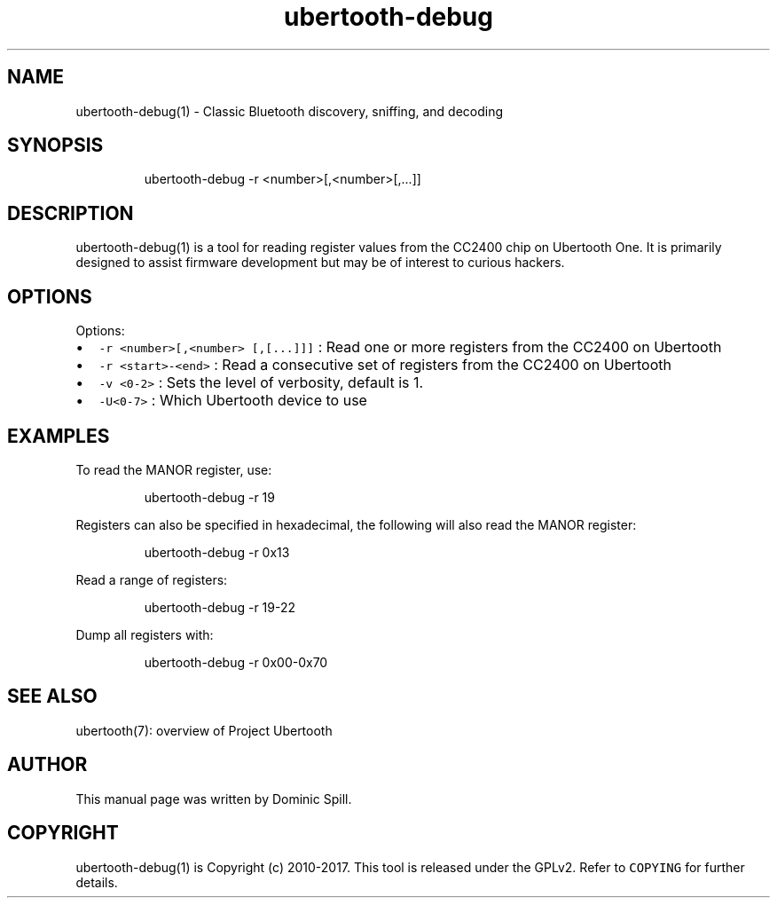 .TH ubertooth\-debug 1 "March 2017" "Project Ubertooth" "User Commands"
.SH NAME
.PP
ubertooth\-debug(1) \- Classic Bluetooth discovery, sniffing, and decoding

.SH SYNOPSIS
.PP
.RS

.nf
ubertooth\-debug \-r <number>[,<number>[,...]]

.fi
.RE

.SH DESCRIPTION
.PP
ubertooth\-debug(1) is a tool for reading register values from the CC2400 chip
on Ubertooth One. It is primarily designed to assist firmware development but
may be of interest to curious hackers.

.SH OPTIONS
.PP
Options:
.IP \(bu 2
\fB\fC\-r <number>[,<number> [,[...]]]\fR :
Read one or more registers from the CC2400 on Ubertooth
.IP \(bu 2
\fB\fC\-r <start>\-<end>\fR :
Read a consecutive set of registers from the CC2400 on Ubertooth
.IP \(bu 2
\fB\fC\-v <0\-2>\fR :
Sets the level of verbosity, default is 1.
.IP \(bu 2
\fB\fC\-U<0\-7>\fR :
Which Ubertooth device to use

.SH EXAMPLES
.PP
To read the MANOR register, use:

.PP
.RS

.nf
ubertooth\-debug \-r 19

.fi
.RE

.PP
Registers can also be specified in hexadecimal, the following will
also read the MANOR register:

.PP
.RS

.nf
ubertooth\-debug \-r 0x13

.fi
.RE

.PP
Read a range of registers:

.PP
.RS

.nf
ubertooth\-debug \-r 19\-22

.fi
.RE

.PP
Dump all registers with:

.PP
.RS

.nf
ubertooth\-debug \-r 0x00\-0x70

.fi
.RE

.SH SEE ALSO
.PP
ubertooth(7): overview of Project Ubertooth

.SH AUTHOR
.PP
This manual page was written by Dominic Spill.

.SH COPYRIGHT
.PP
ubertooth\-debug(1) is Copyright (c) 2010\-2017. This tool is released under the
GPLv2. Refer to \fB\fCCOPYING\fR for further details.
